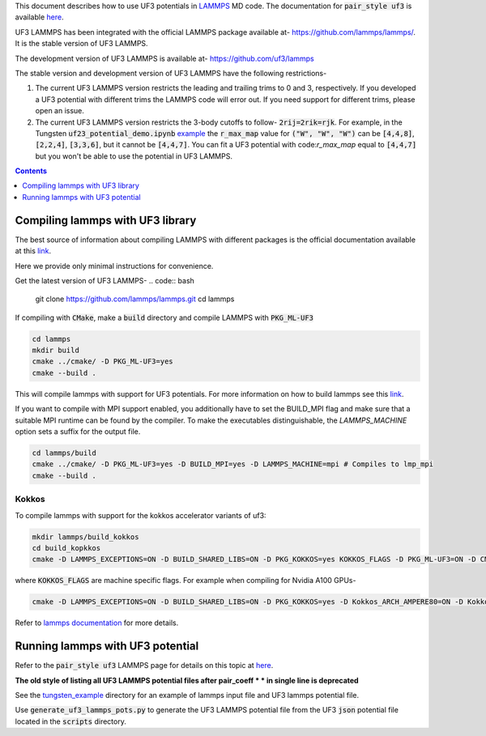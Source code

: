 This document describes how to use UF3 potentials in `LAMMPS <https://www.lammps.org/>`_ MD code. The documentation for :code:`pair_style uf3` is available `here <https://docs.lammps.org/pair_uf3.html>`_.

UF3 LAMMPS has been integrated with the official LAMMPS package available at- https://github.com/lammps/lammps/. It is the stable version of UF3 LAMMPS.

The development version of UF3 LAMMPS is available at- https://github.com/uf3/lammps

The stable version and development version of UF3 LAMMPS have the following restrictions-

1. The current UF3 LAMMPS version restricts the leading and trailing trims to 0 and 3, respectively. If you developed a UF3 potential with different trims the LAMMPS code will error out. If you need support for different trims, please open an issue.


2. The current UF3 LAMMPS version restricts the 3-body cutoffs to follow- :code:`2rij=2rik=rjk`. For example, in the Tungsten :code:`uf23_potential_demo.ipynb` `example <https://github.com/uf3/uf3/blob/develop/examples/tungsten_extxyz/uf23_potential_demo.ipynb>`_ the :code:`r_max_map` value for :code:`("W", "W", "W")` can be :code:`[4,4,8]`, :code:`[2,2,4]`, :code:`[3,3,6]`, but it cannot be :code:`[4,4,7]`. You can fit a UF3 potential with code:`r_max_map` equal to :code:`[4,4,7]` but you won't be able to use the potential in UF3 LAMMPS.

.. contents:: Contents
   :depth: 1
   :local: 

=================================
Compiling lammps with UF3 library
=================================

The best source of information about compiling LAMMPS with different packages is the official documentation available at this `link <https://docs.lammps.org/Build.html>`_.

Here we provide only minimal instructions for convenience.

Get the latest version of UF3 LAMMPS-
.. code:: bash

   git clone https://github.com/lammps/lammps.git
   cd lammps


If compiling with :code:`CMake`, make a :code:`build` directory and compile LAMMPS with :code:`PKG_ML-UF3`

.. code:: bash

   cd lammps
   mkdir build
   cmake ../cmake/ -D PKG_ML-UF3=yes
   cmake --build .

This will compile lammps with support for UF3 potentials. For more information on how to build lammps see this `link <https://docs.lammps.org/Build.html>`_.


If you want to compile with MPI support enabled, you additionally have to set the BUILD_MPI flag and make sure that a suitable MPI runtime can be found by the compiler. To make the executables distinguishable, the `LAMMPS_MACHINE` option sets a suffix for the output file.

.. code:: bash

   cd lammps/build
   cmake ../cmake/ -D PKG_ML-UF3=yes -D BUILD_MPI=yes -D LAMMPS_MACHINE=mpi # Compiles to lmp_mpi
   cmake --build .

Kokkos
======
To compile lammps with support for the kokkos accelerator variants of uf3:

.. code:: bash

   mkdir lammps/build_kokkos
   cd build_kopkkos
   cmake -D LAMMPS_EXCEPTIONS=ON -D BUILD_SHARED_LIBS=ON -D PKG_KOKKOS=yes KOKKOS_FLAGS -D PKG_ML-UF3=ON -D CMAKE_POSITION_INDEPENDENT_CODE=ON -D CMAKE_EXE_FLAGS="-dynamic" ../cmake

where :code:`KOKKOS_FLAGS` are machine specific flags. For example when compiling for Nvidia A100 GPUs-

.. code:: bash

   cmake -D LAMMPS_EXCEPTIONS=ON -D BUILD_SHARED_LIBS=ON -D PKG_KOKKOS=yes -D Kokkos_ARCH_AMPERE80=ON -D Kokkos_ENABLE_CUDA=yes -D PKG_ML-UF3=ON -D CMAKE_POSITION_INDEPENDENT_CODE=ON -D CMAKE_EXE_FLAGS="-dynamic" ../cmake

Refer to `lammps documentation <https://docs.lammps.org/Speed_kokkos.html>`_ for more details.

=================================
Running lammps with UF3 potential
=================================

Refer to the :code:`pair_style uf3` LAMMPS page for details on this topic at `here <https://docs.lammps.org/pair_uf3.html>`_.

**The old style of listing all UF3 LAMMPS potential files after pair_coeff * * in single line is deprecated**

See the `tungsten_example <https://github.com/uf3/uf3/tree/develop/lammps_plugin/tungsten_example>`_ directory for an example of lammps input file and UF3 lammps potential file.

Use :code:`generate_uf3_lammps_pots.py` to generate the UF3 LAMMPS potential file from the UF3 :code:`json` potential file located in the :code:`scripts` directory.

